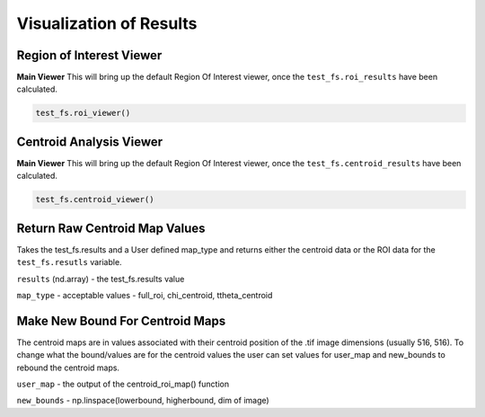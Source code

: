 Visualization of Results
========================

Region of Interest Viewer
-------------------------

**Main Viewer**
This will bring up the default Region Of Interest viewer, once the ``test_fs.roi_results`` have been calculated.

.. code:: python

    test_fs.roi_viewer()




Centroid Analysis Viewer
------------------------

**Main Viewer**
This will bring up the default Region Of Interest viewer, once the ``test_fs.centroid_results`` have been calculated.

.. code:: python

    test_fs.centroid_viewer()


Return Raw Centroid Map Values
------------------------------
Takes the test_fs.results and a User defined map_type and returns either the centroid data or the ROI data for the
``test_fs.resutls`` variable.

.. code::: python

    centroid_roi_map(results, map_type)



``results`` (nd.array) - the test_fs.results value

``map_type`` - acceptable values - full_roi, chi_centroid, ttheta_centroid


Make New Bound For Centroid Maps
--------------------------------

The centroid maps are in values associated with their centroid position of the .tif image dimensions (usually 516, 516).
To change what the bound/values are for the centroid values the user can set values for user_map and new_bounds to
rebound the centroid maps.


.. code::: python

    maps_correct(user_map, new_bounds)

``user_map`` - the output of the centroid_roi_map() function

``new_bounds`` - np.linspace(lowerbound, higherbound, dim of image)


